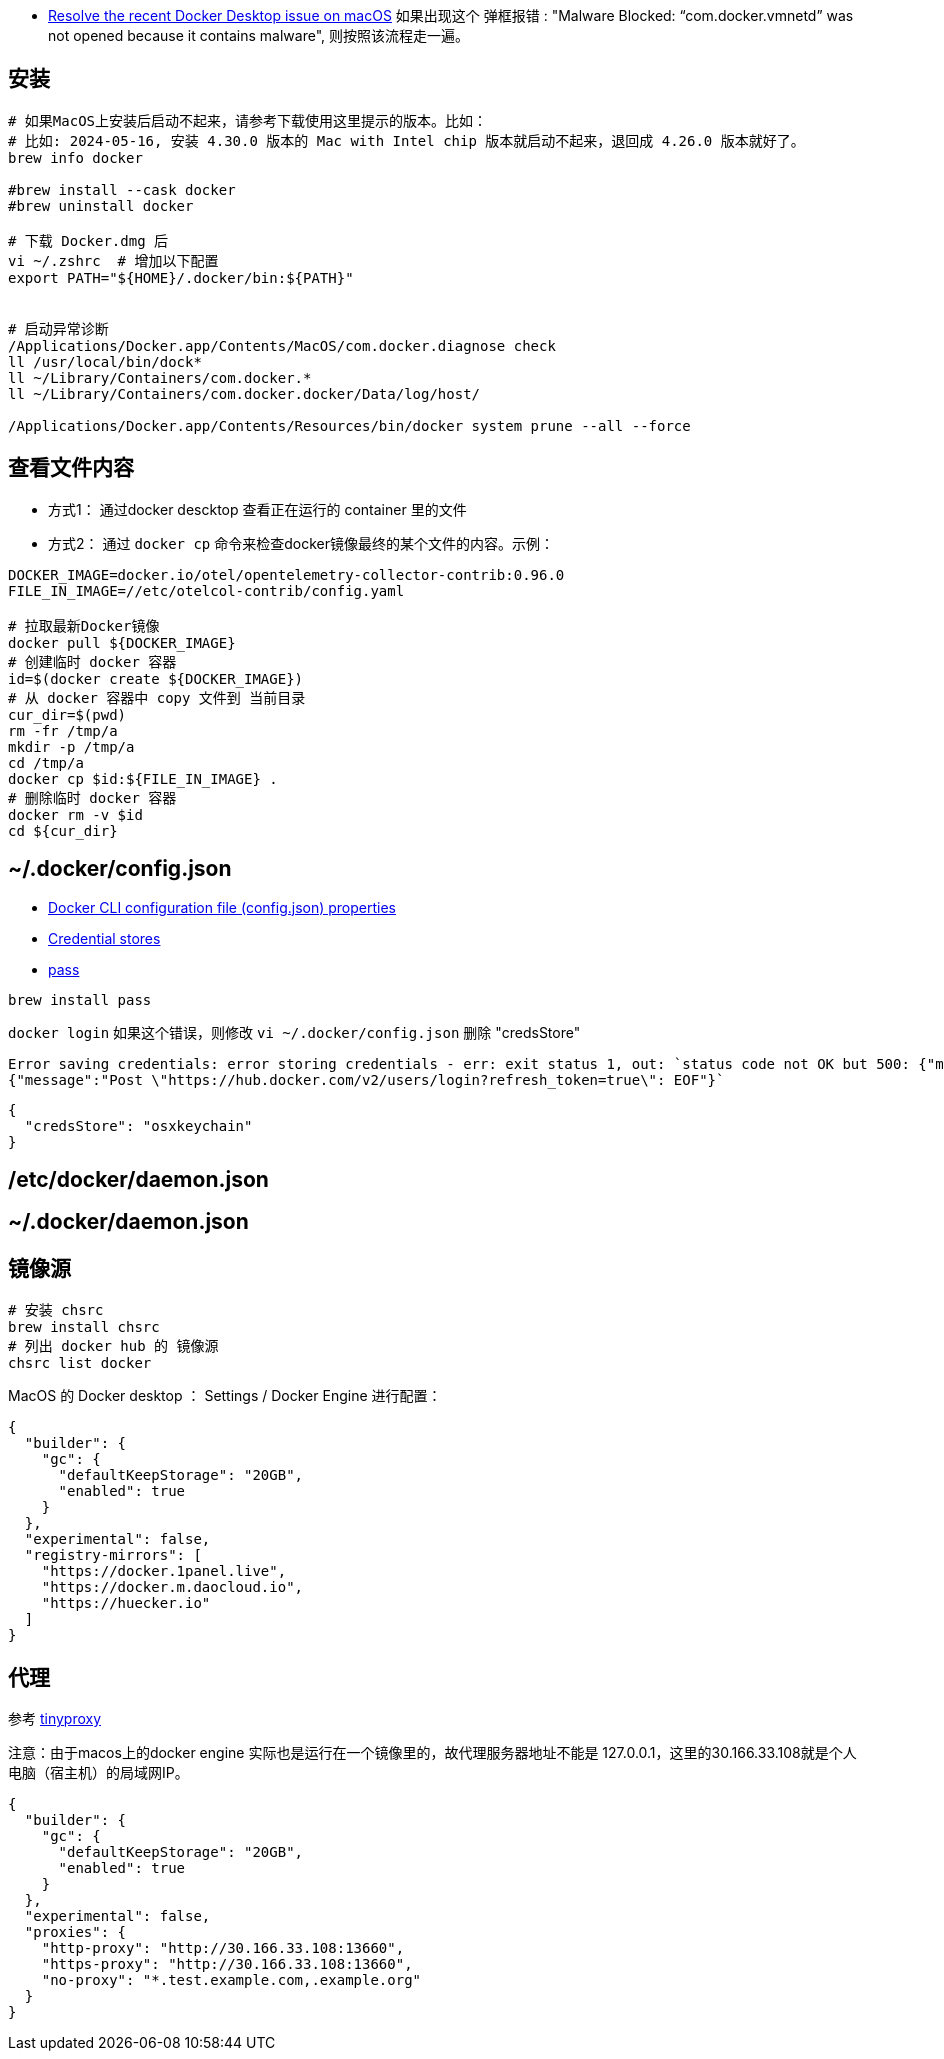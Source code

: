 

* link:https://docs.docker.com/desktop/cert-revoke-solution/[Resolve the recent Docker Desktop issue on macOS]
如果出现这个 弹框报错 : "Malware Blocked: “com.docker.vmnetd” was not opened because it contains malware", 则按照该流程走一遍。

## 安装

[source,shell]
----
# 如果MacOS上安装后启动不起来，请参考下载使用这里提示的版本。比如：
# 比如: 2024-05-16, 安装 4.30.0 版本的 Mac with Intel chip 版本就启动不起来，退回成 4.26.0 版本就好了。
brew info docker

#brew install --cask docker
#brew uninstall docker

# 下载 Docker.dmg 后
vi ~/.zshrc  # 增加以下配置
export PATH="${HOME}/.docker/bin:${PATH}"


# 启动异常诊断
/Applications/Docker.app/Contents/MacOS/com.docker.diagnose check
ll /usr/local/bin/dock*
ll ~/Library/Containers/com.docker.*
ll ~/Library/Containers/com.docker.docker/Data/log/host/

/Applications/Docker.app/Contents/Resources/bin/docker system prune --all --force
----

## 查看文件内容

* 方式1： 通过docker descktop 查看正在运行的 container 里的文件
* 方式2： 通过 `docker cp` 命令来检查docker镜像最终的某个文件的内容。示例：

[source,shell]
----
DOCKER_IMAGE=docker.io/otel/opentelemetry-collector-contrib:0.96.0
FILE_IN_IMAGE=//etc/otelcol-contrib/config.yaml

# 拉取最新Docker镜像
docker pull ${DOCKER_IMAGE}
# 创建临时 docker 容器
id=$(docker create ${DOCKER_IMAGE})
# 从 docker 容器中 copy 文件到 当前目录
cur_dir=$(pwd)
rm -fr /tmp/a
mkdir -p /tmp/a
cd /tmp/a
docker cp $id:${FILE_IN_IMAGE} .
# 删除临时 docker 容器
docker rm -v $id
cd ${cur_dir}
----




## ~/.docker/config.json

- link:https://docs.docker.com/engine/reference/commandline/cli/#docker-cli-configuration-file-configjson-properties[Docker CLI configuration file (config.json) properties]
- link:https://docs.docker.com/engine/reference/commandline/login/#credential-stores[Credential stores]
- link:https://www.passwordstore.org/[pass]

[source,shell]
----
brew install pass
----



`docker login` 如果这个错误，则修改 `vi ~/.docker/config.json` 删除 "credsStore"

[source,plain]
----
Error saving credentials: error storing credentials - err: exit status 1, out: `status code not OK but 500: {"message":"Post \"https://hub.docker.com/v2/users/login?refresh_token=true\": EOF"}
{"message":"Post \"https://hub.docker.com/v2/users/login?refresh_token=true\": EOF"}`
----

[source,shell]
----
{
  "credsStore": "osxkeychain"
}
----


## /etc/docker/daemon.json
## ~/.docker/daemon.json



## 镜像源

[source,shell]
----
# 安装 chsrc
brew install chsrc
# 列出 docker hub 的 镜像源
chsrc list docker
----

MacOS 的 Docker desktop ： Settings / Docker Engine 进行配置：

[source,json]
----
{
  "builder": {
    "gc": {
      "defaultKeepStorage": "20GB",
      "enabled": true
    }
  },
  "experimental": false,
  "registry-mirrors": [
    "https://docker.1panel.live",
    "https://docker.m.daocloud.io",
    "https://huecker.io"
  ]
}
----

## 代理
参考 link:tinyproxy.adoc[tinyproxy]

注意：由于macos上的docker engine 实际也是运行在一个镜像里的，故代理服务器地址不能是 127.0.0.1，这里的30.166.33.108就是个人电脑（宿主机）的局域网IP。

[source,json]
----
{
  "builder": {
    "gc": {
      "defaultKeepStorage": "20GB",
      "enabled": true
    }
  },
  "experimental": false,
  "proxies": {
    "http-proxy": "http://30.166.33.108:13660",
    "https-proxy": "http://30.166.33.108:13660",
    "no-proxy": "*.test.example.com,.example.org"
  }
}
----
